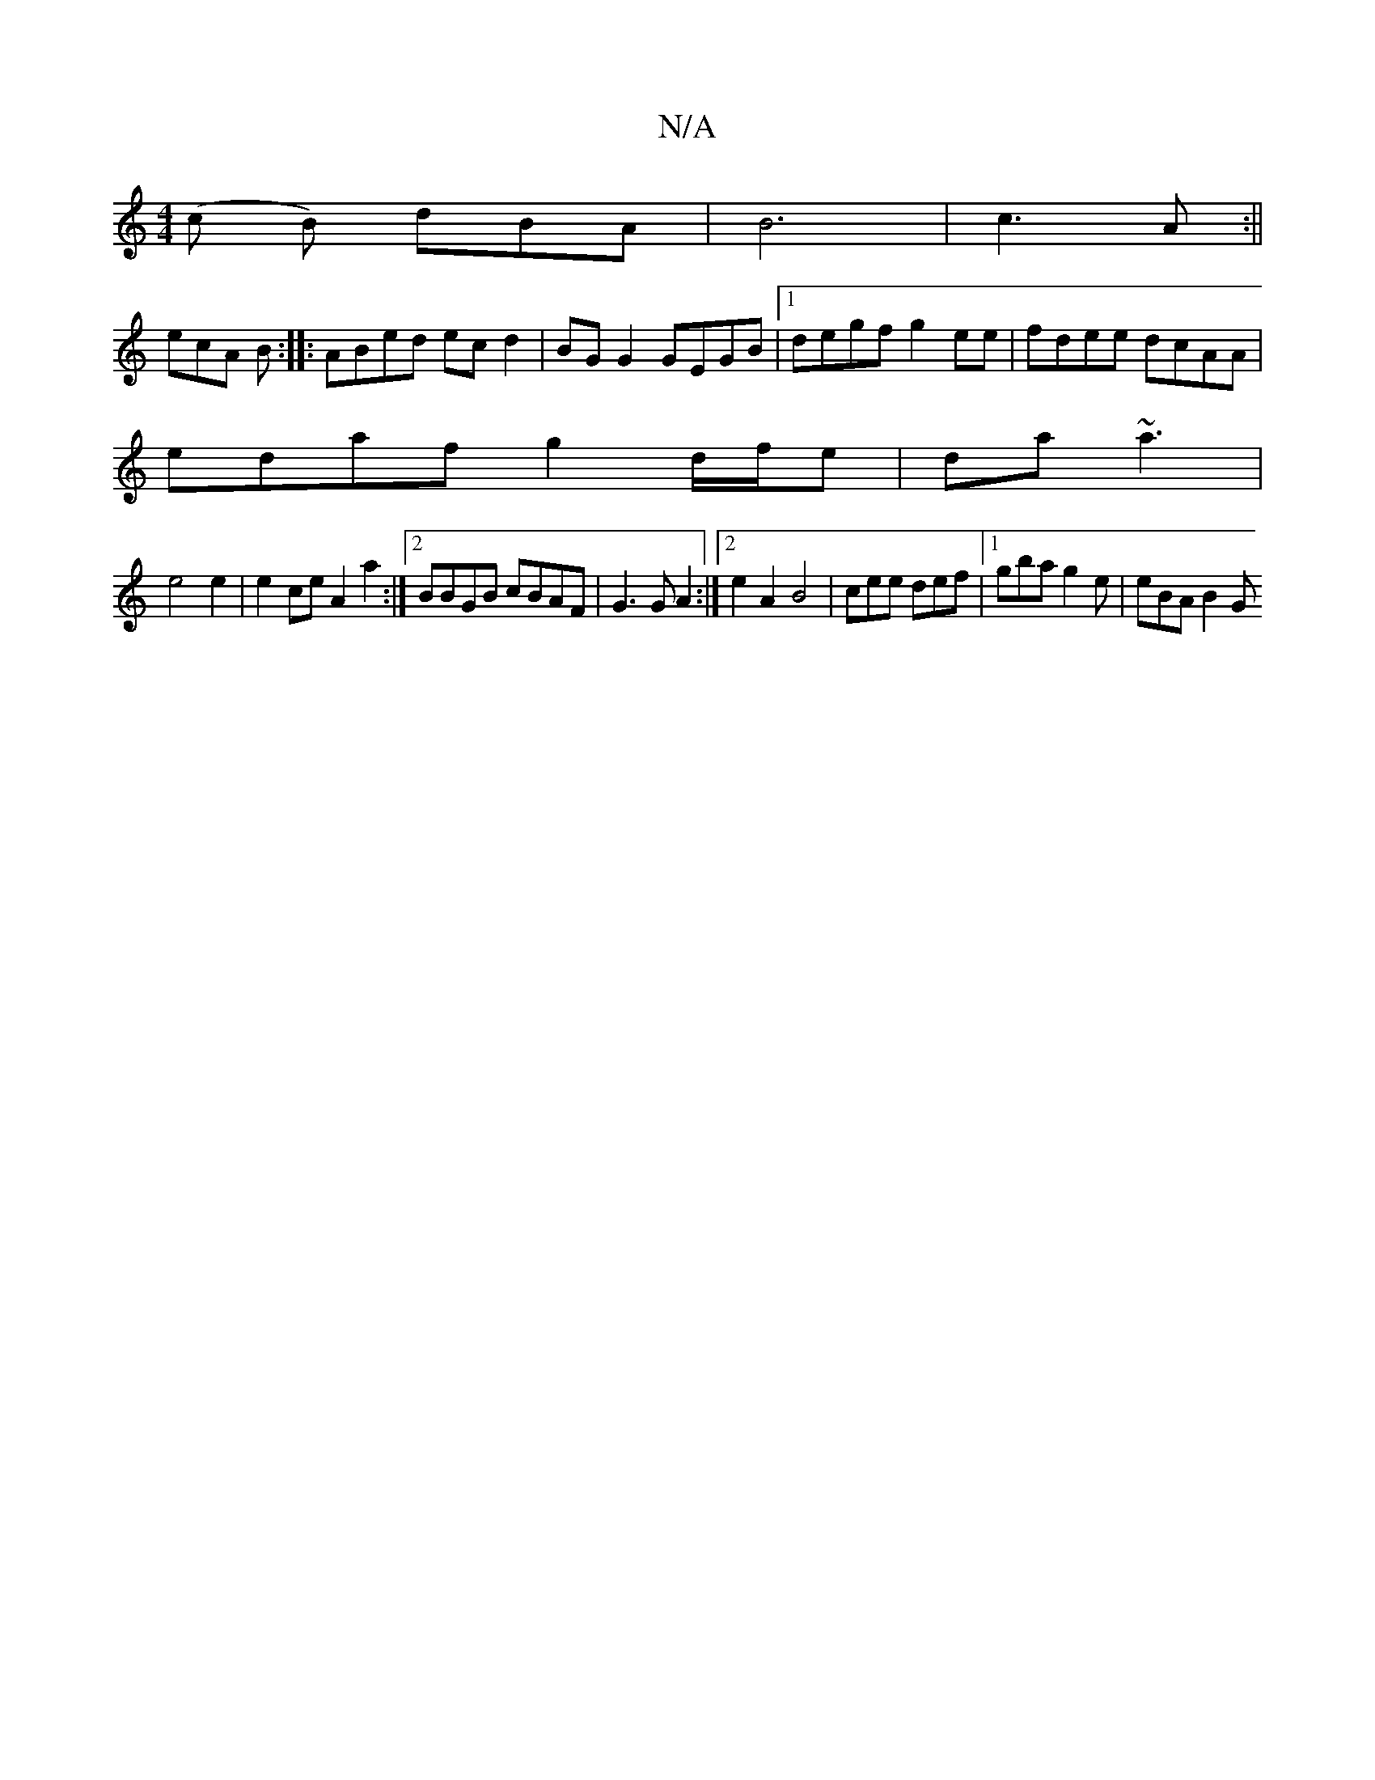 X:1
T:N/A
M:4/4
R:N/A
K:Cmajor
(c B) dBA | B6 | c3 A :||
ecA B :||: ABed ec d2 | BG G2 GEGB |1 degf g2ee | fdee dcAA |
edaf g2 d/f/e | da ~a3 |
e4 e2 | e2 ce A2 a2 :|2 BBGB cBAF | G3 G A2 :|2 e2 A2 B4 | cee def |1 gba g2e | eBA B2G